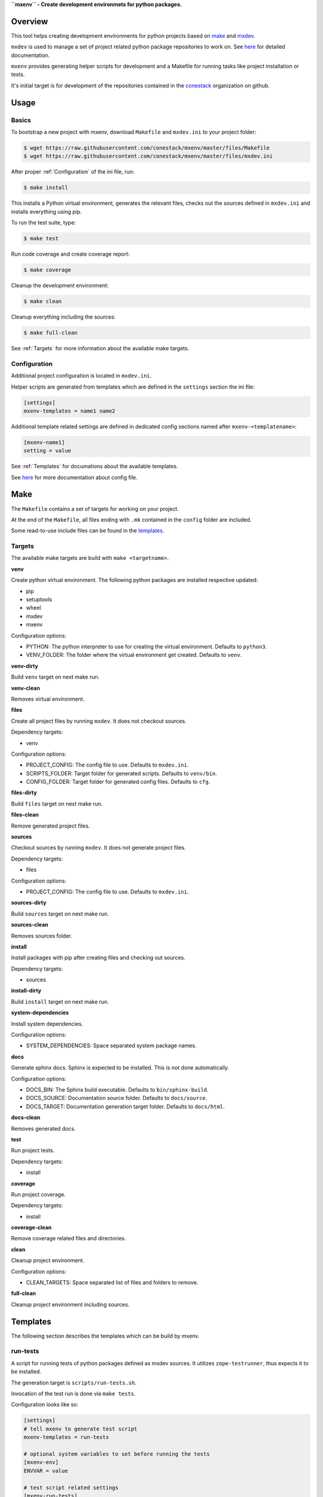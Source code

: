 **``mxenv`` - Create development environmets for python packages.**

.. image:: https://img.shields.io/pypi/v/mxenv.svg
    :target: https://pypi.python.org/pypi/mxenv
    :alt: Latest PyPI version

.. image:: https://img.shields.io/pypi/dm/mxenv.svg
    :target: https://pypi.python.org/pypi/mxenv
    :alt: Number of PyPI downloads


Overview
--------

This tool helps creating development environments for python projects based
on `make <https://www.gnu.org/software/make>`_ and
`mxdev <https://github.com/bluedynamics/mxdev>`_.

``mxdev`` is used to manage a set of project related python package repositories
to work on. See `here <https://github.com/bluedynamics/mxdev>`_ for detailed
documentation.

``mxenv`` provides generating helper scripts for development and a Makefile for
running tasks like project installation or tests.

It's initial target is for development of the repositories contained in the
`conestack <https://github.com/conestack>`_ organization on github.


Usage
-----

Basics
~~~~~~

To bootstrap a new project with mxenv, download ``Makefile`` and ``mxdev.ini``
to your project folder:

.. code-block:: sh

    $ wget https://raw.githubusercontent.com/conestack/mxenv/master/files/Makefile
    $ wget https://raw.githubusercontent.com/conestack/mxenv/master/files/mxdev.ini

After proper :ref:`Configuration` of the ini file, run:

.. code-block:: sh

    $ make install

This installs a Python virtual environment, generates the relevant files,
checks out the sources defined in ``mxdev.ini`` and installs everything using
pip.

To run the test suite, type:

.. code-block:: sh

    $ make test

Run code coverage and create coverage report:

.. code-block:: sh

    $ make coverage

Cleanup the development environment:

.. code-block:: sh

    $ make clean

Cleanup everything including the sources:

.. code-block:: sh

    $ make full-clean

See :ref:`Targets` for more information about the available make targets.


.. _Configuration:

Configuration
~~~~~~~~~~~~~

Additional project configuration is located in ``mxdev.ini``.

Helper scripts are generated from templates which are defined in the
``settings`` section the ini file:

.. code-block:: ini

    [settings]
    mxenv-templates = name1 name2

Additional template related settings are defined in dedicated config sections
named after ``mxenv-<templatename>``:

.. code-block:: ini

    [mxenv-name1]
    setting = value

See :ref:`Templates` for documations about the available templates.

See `here <https://github.com/bluedynamics/mxdev>`_ for more
documentation about config file.


Make
----

The ``Makefile`` contains a set of targets for working on your project.

At the end of the ``Makefile``, all files ending with ``.mk`` contained in the
``config`` folder are included.

Some read-to-use include files can be found in the
`templates <https://github.com/conestack/mxenv/tree/master/files/cfg>`_.


.. _Targets:

Targets
~~~~~~~

The available make targets are build with ``make <targetname>``.

**venv**

Create python virtual environment. The following python packages are installed
respective updated:

- pip
- setuptools
- wheel
- mxdev
- mxenv

Configuration options:

- PYTHON: The python interpreter to use for creating the virtual environment.
  Defaults to ``python3``.
- VENV_FOLDER: The folder where the virtual environment get created. Defaults
  to ``venv``.

**venv-dirty**

Build ``venv`` target on next make run.

**venv-clean**

Removes virtual environment.

**files**

Create all project files by running ``mxdev``. It does not checkout sources.

Dependency targets:

- venv

Configuration options:

- PROJECT_CONFIG: The config file to use. Defaults to ``mxdev.ini``.
- SCRIPTS_FOLDER: Target folder for generated scripts. Defaults to ``venv/bin``.
- CONFIG_FOLDER: Target folder for generated config files. Defaults to ``cfg``.

**files-dirty**

Build ``files`` target on next make run.

**files-clean**

Remove generated project files.

**sources**

Checkout sources by running ``mxdev``. It does not generate project files.

Dependency targets:

- files

Configuration options:

- PROJECT_CONFIG: The config file to use. Defaults to ``mxdev.ini``.

**sources-dirty**

Build ``sources`` target on next make run.

**sources-clean**

Removes sources folder.

**install**

Install packages with pip after creating files and checking out sources.

Dependency targets:

- sources

**install-dirty**

Build ``install`` target on next make run.

**system-dependencies**

Install system dependencies.

Configuration options:

- SYSTEM_DEPENDENCIES: Space separated system package names.

**docs**

Generate sphinx docs. Sphinx is expected to be installed. This is not done
automatically.

Configuration options:

- DOCS_BIN: The Sphinx build executable. Defaults to  ``bin/sphinx-build``.
- DOCS_SOURCE: Documentation source folder. Defaults to ``docs/source``.
- DOCS_TARGET: Documentation generation target folder. Defaults to ``docs/html``.

**docs-clean**

Removes generated docs.

**test**

Run project tests.

Dependency targets:

- install

**coverage**

Run project coverage.

Dependency targets:

- install

**coverage-clean**

Remove coverage related files and directories.

**clean**

Cleanup project environment.

Configuration options:

- CLEAN_TARGETS: Space separated list of files and folders to remove.

**full-clean**

Cleanup project environment including sources.


.. _Templates:

Templates
---------

The following section describes the templates which can be build by mxenv.


run-tests
~~~~~~~~~

A script for running tests of python packages defined as mxdev sources. It
utilizes ``zope-testrunner``, thus expects it to be installed.

The generation target is ``scripts/run-tests.sh``.

Invocation of the test run is done via ``make tests``.

Configuration looks like so:

.. code-block:: ini

    [settings]
    # tell mxenv to generate test script
    mxenv-templates = run-tests

    # optional system variables to set before running the tests
    [mxenv-env]
    ENVVAR = value

    # test script related settings
    [mxenv-run-tests]
    # the section to use for environment variables
    environment = env

    # package related
    [packagename]
    # relative path to package checkout directory to search for tests
    mxenv-test-path = src


run-coverage
~~~~~~~~~~~~

A script for running coverage tests of python packages defined as mxdev sources.
It utilizes ``zope-testrunner`` and ``coverage``, thus expects these packages to
be installed.

The generation target is ``scripts/run-coverage.sh``.

Invocation of the coverage run is done via ``make coverage``.

Configuration looks like so:

.. code-block:: ini

    [settings]
    # tell mxenv to generate coverage script
    mxenv-templates = run-coverage

    # optional system variables to set before running tests and coverage
    [mxenv-env]
    ENVVAR = value

    # coverage script related settings
    [mxenv-run-coverage]
    # the section to use for environment variables
    environment = env

    # package related
    [packagename]
    # relative path to package checkout directory to search for tests
    # also used by ``run-tests``
    mxenv-test-path = src
    # relative path to package checkout directory to define coverage source path
    mxenv-source-path = src/node


Contributors
============

- Robert Niederreiter
